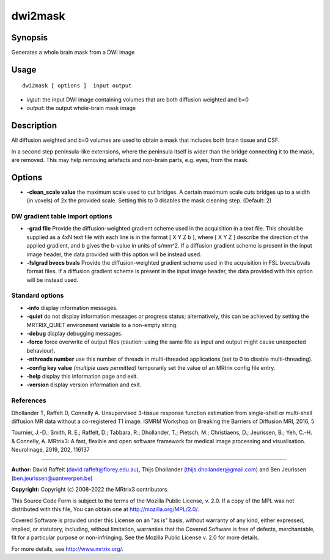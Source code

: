 .. _dwi2mask:

dwi2mask
===================

Synopsis
--------

Generates a whole brain mask from a DWI image

Usage
--------

::

    dwi2mask [ options ]  input output

-  *input*: the input DWI image containing volumes that are both diffusion weighted and b=0
-  *output*: the output whole-brain mask image

Description
-----------

All diffusion weighted and b=0 volumes are used to obtain a mask that includes both brain tissue and CSF.

In a second step peninsula-like extensions, where the peninsula itself is wider than the bridge connecting it to the mask, are removed. This may help removing artefacts and non-brain parts, e.g. eyes, from the mask.

Options
-------

-  **-clean_scale value** the maximum scale used to cut bridges. A certain maximum scale cuts bridges up to a width (in voxels) of 2x the provided scale. Setting this to 0 disables the mask cleaning step. (Default: 2)

DW gradient table import options
^^^^^^^^^^^^^^^^^^^^^^^^^^^^^^^^

-  **-grad file** Provide the diffusion-weighted gradient scheme used in the acquisition in a text file. This should be supplied as a 4xN text file with each line is in the format [ X Y Z b ], where [ X Y Z ] describe the direction of the applied gradient, and b gives the b-value in units of s/mm^2. If a diffusion gradient scheme is present in the input image header, the data provided with this option will be instead used.

-  **-fslgrad bvecs bvals** Provide the diffusion-weighted gradient scheme used in the acquisition in FSL bvecs/bvals format files. If a diffusion gradient scheme is present in the input image header, the data provided with this option will be instead used.

Standard options
^^^^^^^^^^^^^^^^

-  **-info** display information messages.

-  **-quiet** do not display information messages or progress status; alternatively, this can be achieved by setting the MRTRIX_QUIET environment variable to a non-empty string.

-  **-debug** display debugging messages.

-  **-force** force overwrite of output files (caution: using the same file as input and output might cause unexpected behaviour).

-  **-nthreads number** use this number of threads in multi-threaded applications (set to 0 to disable multi-threading).

-  **-config key value** *(multiple uses permitted)* temporarily set the value of an MRtrix config file entry.

-  **-help** display this information page and exit.

-  **-version** display version information and exit.

References
^^^^^^^^^^

Dhollander T, Raffelt D, Connelly A. Unsupervised 3-tissue response function estimation from single-shell or multi-shell diffusion MR data without a co-registered T1 image. ISMRM Workshop on Breaking the Barriers of Diffusion MRI, 2016, 5

Tournier, J.-D.; Smith, R. E.; Raffelt, D.; Tabbara, R.; Dhollander, T.; Pietsch, M.; Christiaens, D.; Jeurissen, B.; Yeh, C.-H. & Connelly, A. MRtrix3: A fast, flexible and open software framework for medical image processing and visualisation. NeuroImage, 2019, 202, 116137

--------------



**Author:** David Raffelt (david.raffelt@florey.edu.au), Thijs Dhollander (thijs.dhollander@gmail.com) and Ben Jeurissen (ben.jeurissen@uantwerpen.be)

**Copyright:** Copyright (c) 2008-2022 the MRtrix3 contributors.

This Source Code Form is subject to the terms of the Mozilla Public
License, v. 2.0. If a copy of the MPL was not distributed with this
file, You can obtain one at http://mozilla.org/MPL/2.0/.

Covered Software is provided under this License on an "as is"
basis, without warranty of any kind, either expressed, implied, or
statutory, including, without limitation, warranties that the
Covered Software is free of defects, merchantable, fit for a
particular purpose or non-infringing.
See the Mozilla Public License v. 2.0 for more details.

For more details, see http://www.mrtrix.org/.



